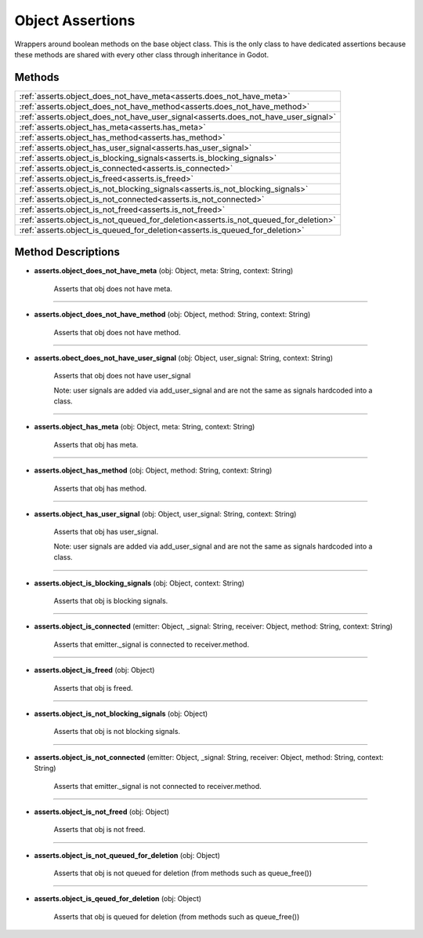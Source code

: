 Object Assertions
=================

Wrappers around boolean methods on the base object class. This is the only
class to have dedicated assertions because these methods are shared with every other
class through inheritance in Godot.

********
Methods
********

.. list-table::
    :widths: 100
    
    * - :ref:`asserts.object_does_not_have_meta<asserts.does_not_have_meta>`
    * - :ref:`asserts.object_does_not_have_method<asserts.does_not_have_method>`
    * - :ref:`asserts.object_does_not_have_user_signal<asserts.does_not_have_user_signal>`
    * - :ref:`asserts.object_has_meta<asserts.has_meta>`
    * - :ref:`asserts.object_has_method<asserts.has_method>`
    * - :ref:`asserts.object_has_user_signal<asserts.has_user_signal>`
    * - :ref:`asserts.object_is_blocking_signals<asserts.is_blocking_signals>`
    * - :ref:`asserts.object_is_connected<asserts.is_connected>`
    * - :ref:`asserts.object_is_freed<asserts.is_freed>`
    * - :ref:`asserts.object_is_not_blocking_signals<asserts.is_not_blocking_signals>`
    * - :ref:`asserts.object_is_not_connected<asserts.is_not_connected>`
    * - :ref:`asserts.object_is_not_freed<asserts.is_not_freed>`
    * - :ref:`asserts.object_is_not_queued_for_deletion<asserts.is_not_queued_for_deletion>`
    * - :ref:`asserts.object_is_queued_for_deletion<asserts.is_queued_for_deletion>`


********************
Method Descriptions
********************

.. _asserts.does_not_have_meta:

* **asserts.object_does_not_have_meta** (obj: Object, meta: String, context: String)

    Asserts that obj does not have meta.

--------------

.. _asserts.does_not_have_method:

* **asserts.object_does_not_have_method** (obj: Object, method: String, context: String)

    Asserts that obj does not have method.

------------

.. _asserts.does_not_have_user_signal:

* **asserts.obect_does_not_have_user_signal** (obj: Object, user_signal: String, context: String)

    Asserts that obj does not have user_signal
    
    Note: user signals are added via add_user_signal and are not the same as signals hardcoded into
    a class.

----------------

.. _asserts.has_meta:

* **asserts.object_has_meta** (obj: Object, meta: String, context: String)

    Asserts that obj has meta.

-----------

.. _asserts.has_method:

* **asserts.object_has_method** (obj: Object, method: String, context: String)

    Asserts that obj has method.

------------

.. _asserts.has_user_signal:

* **asserts.object_has_user_signal** (obj: Object, user_signal: String, context: String)

    Asserts that obj has user_signal.

    Note: user signals are added via add_user_signal and are not the same as signals hardcoded into
    a class.


-------------

.. _asserts.is_blocking_signals:

* **asserts.object_is_blocking_signals** (obj: Object, context: String)

    Asserts that obj is blocking signals.

-------------

.. _asserts.is_connected:

* **asserts.object_is_connected** (emitter: Object, _signal: String, receiver: Object, method: String, context: String)

    Asserts that emitter._signal is connected to receiver.method.

------------

.. _asserts.is_freed:

* **asserts.object_is_freed** (obj: Object)

    Asserts that obj is freed.

-------------

.. _asserts.is_not_blocking_signals:

* **asserts.object_is_not_blocking_signals** (obj: Object)

    Asserts that obj is not blocking signals.

-----------

.. _asserts.is_not_connected:

* **asserts.object_is_not_connected** (emitter: Object, _signal: String, receiver: Object, method: String, context: String)

    Asserts that emitter._signal is not connected to receiver.method.


--------------

.. _asserts.is_not_freed:

* **asserts.object_is_not_freed** (obj: Object)

    Asserts that obj is not freed.

------------

.. _asserts.is_not_queued_for_deletion:

* **asserts.object_is_not_queued_for_deletion** (obj: Object)

    Asserts that obj is not queued for deletion (from methods such as queue_free())

-------------

.. _asserts.is_queued_for_deletion:

* **asserts.object_is_qeued_for_deletion** (obj: Object)

    Asserts that obj is queued for deletion (from methods such as queue_free())